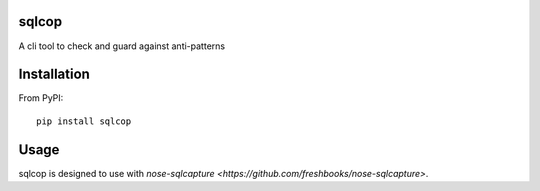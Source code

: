 ===============================
sqlcop
===============================

A cli tool to check and guard against anti-patterns

============
Installation
============

From PyPI::

    pip install sqlcop

============
Usage
============

sqlcop is designed to use with `nose-sqlcapture <https://github.com/freshbooks/nose-sqlcapture>`.

